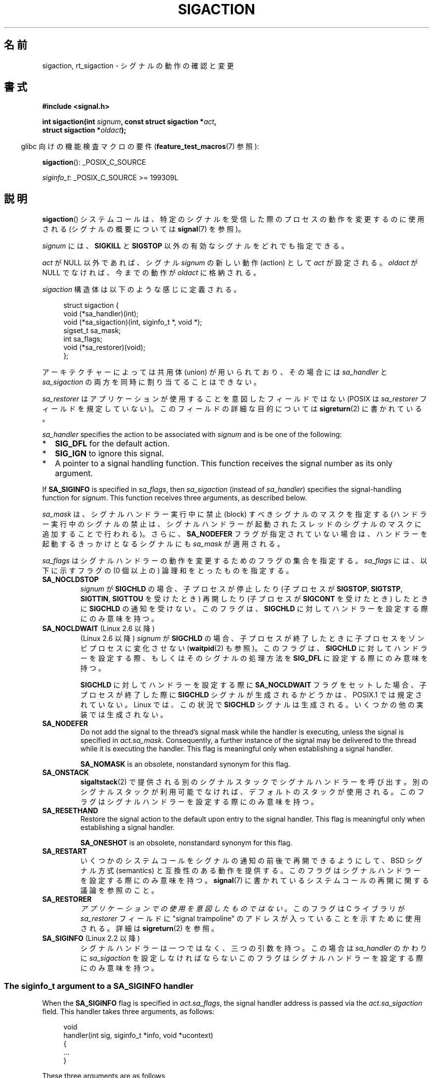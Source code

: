 .\" Copyright (c) 1994,1995 Mike Battersby <mib@deakin.edu.au>
.\" and Copyright 2004, 2005 Michael Kerrisk <mtk.manpages@gmail.com>
.\" based on work by faith@cs.unc.edu
.\"
.\" %%%LICENSE_START(VERBATIM)
.\" Permission is granted to make and distribute verbatim copies of this
.\" manual provided the copyright notice and this permission notice are
.\" preserved on all copies.
.\"
.\" Permission is granted to copy and distribute modified versions of this
.\" manual under the conditions for verbatim copying, provided that the
.\" entire resulting derived work is distributed under the terms of a
.\" permission notice identical to this one.
.\"
.\" Since the Linux kernel and libraries are constantly changing, this
.\" manual page may be incorrect or out-of-date.  The author(s) assume no
.\" responsibility for errors or omissions, or for damages resulting from
.\" the use of the information contained herein.  The author(s) may not
.\" have taken the same level of care in the production of this manual,
.\" which is licensed free of charge, as they might when working
.\" professionally.
.\"
.\" Formatted or processed versions of this manual, if unaccompanied by
.\" the source, must acknowledge the copyright and authors of this work.
.\" %%%LICENSE_END
.\"
.\" Modified, aeb, 960424
.\" Modified Fri Jan 31 17:31:20 1997 by Eric S. Raymond <esr@thyrsus.com>
.\" Modified Thu Nov 26 02:12:45 1998 by aeb - add SIGCHLD stuff.
.\" Modified Sat May  8 17:40:19 1999 by Matthew Wilcox
.\"	add POSIX.1b signals
.\" Modified Sat Dec 29 01:44:52 2001 by Evan Jones <ejones@uwaterloo.ca>
.\"	SA_ONSTACK
.\" Modified 2004-11-11 by Michael Kerrisk <mtk.manpages@gmail.com>
.\"	Added mention of SIGCONT under SA_NOCLDSTOP
.\"	Added SA_NOCLDWAIT
.\" Modified 2004-11-17 by Michael Kerrisk <mtk.manpages@gmail.com>
.\"	Updated discussion for POSIX.1-2001 and SIGCHLD and sa_flags.
.\"	Formatting fixes
.\" 2004-12-09, mtk, added SI_TKILL + other minor changes
.\" 2005-09-15, mtk, split sigpending(), sigprocmask(), sigsuspend()
.\"	out of this page into separate pages.
.\" 2010-06-11 Andi Kleen, add hwpoison signal extensions
.\" 2010-06-11 mtk, improvements to discussion of various siginfo_t fields.
.\" 2015-01-17, Kees Cook <keescook@chromium.org>
.\"	Added notes on ptrace SIGTRAP and SYS_SECCOMP.
.\"
.\"*******************************************************************
.\"
.\" This file was generated with po4a. Translate the source file.
.\"
.\"*******************************************************************
.\"
.\" Japanese Version Copyright (c) 1997 HANATAKA Shinya all rights reserved.
.\" Translated 1997-03-03, HANATAKA Shinya <hanataka@abyss.rim.or.jp>
.\" Modified 2000-10-02, HANATAKA Shinya <hanataka@abyss.rim.or.jp>
.\" Modified 2001-10-18, Akihiro MOTOKI <amotoki@dd.iij4u.or.jp>
.\" Updated 2005-03-15, Akihiro MOTOKI
.\" Updated 2005-10-05, Akihiro MOTOKI
.\" Updated 2007-09-08, Akihiro MOTOKI, LDP v2.64
.\" Updated 2008-08-08, Akihiro MOTOKI, LDP v3.05
.\" Updated 2010-04-18, Akihiro MOTOKI, LDP v3.24
.\" Updated 2013-05-01, Akihiro MOTOKI <amotoki@gmail.com>
.\" Updated 2013-05-06, Akihiro MOTOKI <amotoki@gmail.com>
.\" Updated 2013-07-22, Akihiro MOTOKI <amotoki@gmail.com>
.\"
.TH SIGACTION 2 2020\-12\-21 Linux "Linux Programmer's Manual"
.SH 名前
sigaction, rt_sigaction \- シグナルの動作の確認と変更
.SH 書式
.nf
\fB#include <signal.h>\fP
.PP
\fBint sigaction(int \fP\fIsignum\fP\fB, const struct sigaction *\fP\fIact\fP\fB,\fP
\fB              struct sigaction *\fP\fIoldact\fP\fB);\fP
.fi
.PP
.RS -4
glibc 向けの機能検査マクロの要件 (\fBfeature_test_macros\fP(7)  参照):
.RE
.PP
.ad l
\fBsigaction\fP(): _POSIX_C_SOURCE
.PP
\fIsiginfo_t\fP: _POSIX_C_SOURCE >= 199309L
.ad b
.SH 説明
\fBsigaction\fP()  システムコールは、特定のシグナルを受信した際の プロセスの動作を変更するのに使用される (シグナルの概要については
\fBsignal\fP(7)  を参照)。
.PP
\fIsignum\fP には、 \fBSIGKILL\fP と \fBSIGSTOP\fP 以外の有効なシグナルをどれでも指定できる。
.PP
\fIact\fP が NULL 以外であれば、シグナル \fIsignum\fP の新しい動作 (action) として \fIact\fP が設定される。
\fIoldact\fP が NULL でなければ、今までの動作が \fIoldact\fP に格納される。
.PP
\fIsigaction\fP 構造体は以下のような感じに定義される。
.PP
.in +4n
.EX
struct sigaction {
    void     (*sa_handler)(int);
    void     (*sa_sigaction)(int, siginfo_t *, void *);
    sigset_t   sa_mask;
    int        sa_flags;
    void     (*sa_restorer)(void);
};
.EE
.in
.PP
アーキテクチャーによっては共用体 (union) が用いられており、その場合には \fIsa_handler\fP と \fIsa_sigaction\fP
の両方を同時に割り当てることはできない。
.PP
\fIsa_restorer\fP はアプリケーションが使用することを意図したフィールドではない (POSIX は \fIsa_restorer\fP
フィールドを規定していない)。 このフィールドの詳細な目的については \fBsigreturn\fP(2) に書かれている。
.PP
\fIsa_handler\fP specifies the action to be associated with \fIsignum\fP and is be
one of the following:
.IP * 2
\fBSIG_DFL\fP for the default action.
.IP *
\fBSIG_IGN\fP to ignore this signal.
.IP *
A pointer to a signal handling function.  This function receives the signal
number as its only argument.
.PP
If \fBSA_SIGINFO\fP is specified in \fIsa_flags\fP, then \fIsa_sigaction\fP (instead
of \fIsa_handler\fP)  specifies the signal\-handling function for \fIsignum\fP.
This function receives three arguments, as described below.
.PP
\fIsa_mask\fP は、シグナルハンドラー実行中に禁止 (block) すべきシグナルのマスクを指定する
(ハンドラー実行中のシグナルの禁止は、シグナルハンドラーが起動されたスレッド のシグナルのマスクに追加することで行われる)。 さらに、
\fBSA_NODEFER\fP フラグが指定されていない場合は、ハンドラーを起動するきっかけとなる シグナルにも \fIsa_mask\fP が適用される。
.PP
\fIsa_flags\fP はシグナルハンドラーの動作を変更するためのフラグの集合を指定する。 \fIsa_flags\fP には、以下に示すフラグの (0
個以上の) 論理和をとったものを指定する。
.TP 
\fBSA_NOCLDSTOP\fP
\fIsignum\fP が \fBSIGCHLD\fP の場合、 子プロセスが停止したり (子プロセスが \fBSIGSTOP\fP, \fBSIGTSTP\fP,
\fBSIGTTIN\fP, \fBSIGTTOU\fP を受けたとき) 再開したり (子プロセスが \fBSIGCONT\fP を受けたとき) したときに
\fBSIGCHLD\fP の通知を受けない。 このフラグは、 \fBSIGCHLD\fP に対してハンドラーを設定する際にのみ意味を持つ。
.TP 
\fBSA_NOCLDWAIT\fP (Linux 2.6 以降)
.\" To be precise: Linux 2.5.60 -- MTK
(Linux 2.6 以降)  \fIsignum\fP が \fBSIGCHLD\fP の場合、子プロセスが終了したときに
子プロセスをゾンビプロセスに変化させない (\fBwaitpid\fP(2)  も参照)。 このフラグは、 \fBSIGCHLD\fP
に対してハンドラーを設定する際、もしくはそのシグナルの処理方法を \fBSIG_DFL\fP に設定する際にのみ意味を持つ。
.IP
\fBSIGCHLD\fP に対してハンドラーを設定する際に \fBSA_NOCLDWAIT\fP フラグをセットした場合、 子プロセスが終了した際に
\fBSIGCHLD\fP シグナルが生成されるかどうかは、 POSIX.1 では規定されていない。 Linux では、この状況で \fBSIGCHLD\fP
シグナルは生成される。 いくつかの他の実装では生成されない。
.TP 
\fBSA_NODEFER\fP
Do not add the signal to the thread's signal mask while the handler is
executing, unless the signal is specified in \fIact.sa_mask\fP.  Consequently,
a further instance of the signal may be delivered to the thread while it is
executing the handler.  This flag is meaningful only when establishing a
signal handler.
.IP
\fBSA_NOMASK\fP is an obsolete, nonstandard synonym for this flag.
.TP 
\fBSA_ONSTACK\fP
\fBsigaltstack\fP(2)  で提供される別のシグナルスタックでシグナルハンドラーを呼び出す。
別のシグナルスタックが利用可能でなければ、デフォルトのスタックが 使用される。 このフラグはシグナルハンドラーを設定する際にのみ意味を持つ。
.TP 
\fBSA_RESETHAND\fP
Restore the signal action to the default upon entry to the signal handler.
This flag is meaningful only when establishing a signal handler.
.IP
\fBSA_ONESHOT\fP is an obsolete, nonstandard synonym for this flag.
.TP 
\fBSA_RESTART\fP
いくつかのシステムコールをシグナルの通知の前後で再開できるようにして、 BSD シグナル方式 (semantics) と互換性のある動作を提供する。
このフラグはシグナルハンドラーを設定する際にのみ意味を持つ。 \fBsignal\fP(7)  に書かれているシステムコールの再開に関する議論を参照のこと。
.TP 
\fBSA_RESTORER\fP
\fIアプリケーションでの使用を意図したものではない\fP。 このフラグは C ライブラリが \fIsa_restorer\fP フィールドに "signal
trampoline" のアドレスが入っていることを示すために使用される。 詳細は \fBsigreturn\fP(2) を参照。
.TP 
\fBSA_SIGINFO\fP (Linux 2.2 以降)
.\" (The
.\" .I sa_sigaction
.\" field was added in Linux 2.1.86.)
.\"
シグナルハンドラーは一つではなく、三つの引数を持つ。この場合は \fIsa_handler\fP のかわりに \fIsa_sigaction\fP
を設定しなければならない このフラグはシグナルハンドラーを設定する際にのみ意味を持つ。
.SS "The siginfo_t argument to a SA_SIGINFO handler"
When the \fBSA_SIGINFO\fP flag is specified in \fIact.sa_flags\fP, the signal
handler address is passed via the \fIact.sa_sigaction\fP field.  This handler
takes three arguments, as follows:
.PP
.in +4n
.EX
void
handler(int sig, siginfo_t *info, void *ucontext)
{
    ...
}
.EE
.in
.PP
These three arguments are as follows
.TP 
\fIsig\fP
The number of the signal that caused invocation of the handler.
.TP 
\fIinfo\fP
A pointer to a \fIsiginfo_t\fP, which is a structure containing further
information about the signal, as described below.
.TP 
\fIucontext\fP
This is a pointer to a \fIucontext_t\fP structure, cast to \fIvoid\ *\fP.  The
structure pointed to by this field contains signal context information that
was saved on the user\-space stack by the kernel; for details, see
\fBsigreturn\fP(2).  Further information about the \fIucontext_t\fP structure can
be found in \fBgetcontext\fP(3)  and \fBsignal\fP(7).  Commonly, the handler
function doesn't make any use of the third argument.
.PP
The \fIsiginfo_t\fP data type is a structure with the following fields:
.PP
.in +4n
.EX
.\" FIXME
.\" The siginfo_t 'si_trapno' field seems to be used
.\" only on SPARC and Alpha; this page could use
.\" a little more detail on its purpose there.
.\" In the kernel: si_tid
siginfo_t {
    int      si_signo;     /* Signal number */
    int      si_errno;     /* An errno value */
    int      si_code;      /* Signal code */
    int      si_trapno;    /* Trap number that caused
                              hardware\-generated signal
                              (unused on most architectures) */
    pid_t    si_pid;       /* Sending process ID */
    uid_t    si_uid;       /* Real user ID of sending process */
    int      si_status;    /* Exit value or signal */
    clock_t  si_utime;     /* User time consumed */
    clock_t  si_stime;     /* System time consumed */
    union sigval si_value; /* Signal value */
    int      si_int;       /* POSIX.1b signal */
    void    *si_ptr;       /* POSIX.1b signal */
    int      si_overrun;   /* Timer overrun count;
                              POSIX.1b timers */
    int      si_timerid;   /* Timer ID; POSIX.1b timers */
    void    *si_addr;      /* Memory location which caused fault */
    long     si_band;      /* Band event (was \fIint\fP in
                              glibc 2.3.2 and earlier) */
    int      si_fd;        /* File descriptor */
    short    si_addr_lsb;  /* Least significant bit of address
                              (since Linux 2.6.32) */
    void    *si_lower;     /* Lower bound when address violation
                              occurred (since Linux 3.19) */
    void    *si_upper;     /* Upper bound when address violation
                              occurred (since Linux 3.19) */
    int      si_pkey;      /* Protection key on PTE that caused
                              fault (since Linux 4.6) */
    void    *si_call_addr; /* Address of system call instruction
                              (since Linux 3.5) */
    int      si_syscall;   /* Number of attempted system call
                              (since Linux 3.5) */
    unsigned int si_arch;  /* Architecture of attempted system call
                              (since Linux 3.5) */
}
.EE
.in
.PP
\fIsi_signo\fP, \fIsi_errno\fP, \fIsi_code\fP は全てのシグナルに対して定義されている (\fIsi_errno\fP は
Linux では一般的には使用されない)。 構造体の残りの部分は、共用体 (union) になっているかもしれない。
その場合は該当するシグナルにおいて意味のあるフィールドのみを読み込む ことができる。
.IP * 2
\fBkill\fP(2) や \fBsigqueue\fP(3) で送信されたシグナルでは \fIsi_pid\fP と \fIsi_uid\fP が設定される。 さらに、
\fBsigqueue\fP(3) で送信されたシグナルでは \fIsi_int\fP と \fIsi_pid\fP
にシグナルの送信者により指定された値が設定される。詳細は \fBsigqueue\fP(3) を参照。
.IP *
POSIX.1b タイマー (Linux 2.6 以降) は \fIsi_overrun\fP と \fIsi_timerid\fP を設定する。
\fIsi_timerid\fP フィールドはカーネルがタイマーを特定するのに使用する内部 ID であり、 \fBtimer_create\fP(2)
が返すタイマー ID と同じではない。 \fIsi_overrun\fP フィールドはタイマーが回り切った回数である。 これは
\fBtimer_getoverrun\fP(2) の呼び出しで取得できる情報と同じである。 これらのフィールドは非標準で Linux による拡張である。
.IP *
メッセージキューの通知用に送信されたシグナル (\fBmq_notify\fP(3) の \fBSIGEV_SIGNAL\fP の説明を参照) では、
\fIsi_int\fP/\fIsi_ptr\fP に \fBmq_notify\fP(3) に渡された \fIsigev_value\fP が設定される。 \fIsi_pid\fP
にはメッセージ送信者のプロセス ID が設定され、 \fIsi_uid\fP にはメッセージ送信者の実ユーザー ID が設定される。
.IP *
.\" FIXME .
.\" When si_utime and si_stime where originally implemented, the
.\" measurement unit was HZ, which was the same as clock ticks
.\" (sysconf(_SC_CLK_TCK)).  In 2.6, HZ became configurable, and
.\" was *still* used as the unit to return the info these fields,
.\" with the result that the field values depended on the
.\" configured HZ.  Of course, the should have been measured in
.\" USER_HZ instead, so that sysconf(_SC_CLK_TCK) could be used to
.\" convert to seconds.  I have a queued patch to fix this:
.\" http://thread.gmane.org/gmane.linux.kernel/698061/ .
.\" This patch made it into 2.6.27.
.\" But note that these fields still don't return the times of
.\" waited-for children (as is done by getrusage() and times()
.\" and wait4()).  Solaris 8 does include child times.
\fBSIGCHLD\fP は \fIsi_pid\fP, \fIsi_uid\fP, \fIsi_status\fP, \fIsi_utime\fP, \fIsi_stime\fP
を設定し、子プロセスに関する情報を提供する。 \fIsi_pid\fP フィールドは子プロセスのプロセス ID で、 \fIsi_uid\fP
フィールドは子プロセスの実ユーザー ID である。 \fIsi_stime\fP フィールドには、 (\fIsi_code\fP が \fBCLD_EXITED\fP
の場合は) 子プロセスの終了ステータスが、それ以外の場合は状態が変化する原因となったシグナル番号が格納される。 \fIsi_utime\fP と
\fIsi_stime\fP には子プロセスが使用したユーザー CPU 時間とシステム CPU 時間がそれぞれ格納される。(\fBgetrusage\fP(2) や
\fBtimes\fP(2) と異なり) これらのフィールドには wait 待ちの子プロセスにより使用された時間は含まれない。 2.6 より前と 2.6.27
以降のカーネルでは、 これらのフィールドに格納される CPU 時間の単位は \fIsysconf(_SC_CLK_TCK)\fP である。 2.6.27
より前の 2.6 系のカーネルでは、バグがあり、 これらのフィールドの CPU 時間の単位が (カーネルのコンフィグで指定される) システムの
jiffy であった (\fBtime\fP(7) 参照)。
.IP *
\fBSIGILL\fP, \fBSIGFPE\fP, \fBSIGSEGV\fP, \fBSIGBUS\fP, \fBSIGTRAP\fP では、 \fIsi_addr\fP に
fault が発生したアドレスが設定される。 いくつかのアーキテクチャーでは、 これらのシグナルは \fIsi_trapno\fP フィールドにも設定される。
.IP
\fBSIGBUS\fP が発生するエラーのいくつか、特に \fBBUS_MCEERR_AO\fP と \fBBUS_MCEERR_AR\fP では、
\fIsi_addr_lsb\fP も設定される。 このフィールドは報告されるアドレスの最下位ビットを示し、 これによりメモリー破壊の程度を知ることができる。
例えば、ページ全体が壊れている場合には \fIsi_addr_lsb\fP には \fIlog2(sysconf(_SC_PAGESIZE))\fP が入る。
\fBSIGTRAP\fP が \fBptrace\fP(2) イベント (PTRACE_EVENT_foo) に対応して配送される際、 \fIsi_addr\fP
は設定されないが、 \fIsi_pid\fP と \fIsi_uid\fP にはトラップの配送に責任を負うプロセス ID とユーザー ID がそれぞれ格納される。
\fBseccomp\fP(2) の場合、 トレース対象はイベントを配送した元として示される。 \fBBUS_MCEERR_*\fP と
\fIsi_addr_lsb\fP は Linux 固有の拡張である。
.IP
The \fBSEGV_BNDERR\fP suberror of \fBSIGSEGV\fP populates \fIsi_lower\fP and
\fIsi_upper\fP.
.IP
The \fBSEGV_PKUERR\fP suberror of \fBSIGSEGV\fP populates \fIsi_pkey\fP.
.IP *
\fBSIGIO\fP/\fBSIGPOLL\fP (2 つの名前は Linux では同義語) では \fIsi_band\fP と \fIsi_fd\fP が設定される。
\fIsi_band\fP イベントは、 \fBpoll\fP(2) が \fIrevents\fP フィールドに設定するのと同じ値が入ったビットマスクである。
\fIsi_fd\fP フィールドは I/O イベントが発生したファイルディスクリプターを示す。詳細については \fBfcntl\fP(2) の
\fBF_SETSIG\fP の説明を参照のこと。
.IP *
.\" commit a0727e8ce513fe6890416da960181ceb10fbfae6
.\"
seccomp フィルターが \fBSECCOMP_RET_TRAP\fP を返す際に (Linux 3.5 以降で) 生成される \fBSIGSYS\fP
シグナルでは、 \fIsi_call_addr\fP, \fIsi_syscall\fP, \fIsi_arch\fP, \fIsi_arch\fP や
\fBseccomp\fP(2) で説明されている他のフィールドが設定される。
.SS "The si_code field"
The \fIsi_code\fP field inside the \fIsiginfo_t\fP argument that is passed to a
\fBSA_SIGINFO\fP signal handler is a value (not a bit mask)  indicating why
this signal was sent.  For a \fBptrace\fP(2)  event, \fIsi_code\fP will contain
\fBSIGTRAP\fP and have the ptrace event in the high byte:
.PP
.in +4n
.EX
(SIGTRAP | PTRACE_EVENT_foo << 8).
.EE
.in
.PP
For a non\-\fBptrace\fP(2)  event, the values that can appear in \fIsi_code\fP are
described in the remainder of this section.  Since glibc 2.20, the
definitions of most of these symbols are obtained from \fI<signal.h>\fP
by defining feature test macros (before including \fIany\fP header file) as
follows:
.IP * 3
\fB_XOPEN_SOURCE\fP with the value 500 or greater;
.IP *
\fB_XOPEN_SOURCE\fP and \fB_XOPEN_SOURCE_EXTENDED\fP; or
.IP *
\fB_POSIX_C_SOURCE\fP with the value 200809L or greater.
.PP
For the \fBTRAP_*\fP constants, the symbol definitions are provided only in the
first two cases.  Before glibc 2.20, no feature test macros were required to
obtain these symbols.
.PP
通常のシグナルの場合には、 以下のリストに示す値がどのシグナルの場合でも \fIsi_code\fP に入りうる。シグナルが生成された理由も記載している。
.RS 4
.TP 
\fBSI_USER\fP
\fBkill\fP(2)
.TP 
\fBSI_KERNEL\fP
カーネルにより送信された
.TP 
\fBSI_QUEUE\fP
\fBsigqueue\fP(3)
.TP 
\fBSI_TIMER\fP
POSIX タイマーが満了した
.TP 
\fBSI_MESGQ\fP (Linux 2.6.6 以降)
POSIX メッセージキューの状態が変化した; \fBmq_notify\fP(3) 参照
.TP 
\fBSI_ASYNCIO\fP
非同期 IO (AIO) が完了した
.TP 
\fBSI_SIGIO\fP
\fBSIGIO\fP がキューイングされた (Linux 2.2 以下のカーネルのみ; Linux 2.4 以降では以下で説明する
\fBSIGIO\fP/\fBSIGPOLL\fP の \fIsi_code\fP が入る)
.TP 
\fBSI_TKILL\fP (Linux 2.4.19 以降)
.\" SI_DETHREAD is defined in 2.6.9 sources, but isn't implemented
.\" It appears to have been an idea that was tried during 2.5.6
.\" through to 2.5.24 and then was backed out.
\fBtkill\fP(2) または \fBtgkill\fP(2)
.RE
.PP
\fBSIGILL\fP シグナルの場合、 \fIsi_code\fP には以下の値が入る可能性がある:
.RS 4
.TP 
\fBILL_ILLOPC\fP
不正な命令コード
.TP 
\fBILL_ILLOPN\fP
不正なオペランド
.TP 
\fBILL_ILLADR\fP
不正なアドレッシングモード
.TP 
\fBILL_ILLTRP\fP
不正なトラップ
.TP 
\fBILL_PRVOPC\fP
特権が必要な命令コード
.TP 
\fBILL_PRVREG\fP
特権が必要なレジスター
.TP 
\fBILL_COPROC\fP
コプロセッサのエラー
.TP 
\fBILL_BADSTK\fP
内部スタックエラー
.RE
.PP
\fBSIGFPE\fP シグナルの場合、 \fIsi_code\fP には以下の値が入る可能性がある:
.RS 4
.TP 
\fBFPE_INTDIV\fP
整数の 0 による除算
.TP 
\fBFPE_INTOVF\fP
整数のオーバーフロー
.TP 
\fBFPE_FLTDIV\fP
浮動小数点の 0 による除算
.TP 
\fBFPE_FLTOVF\fP
浮動小数点のオーバーフロー
.TP 
\fBFPE_FLTUND\fP
浮動小数点のアンダーフロー
.TP 
\fBFPE_FLTRES\fP
浮動小数点の不正確な演算結果 (inexact result)
.TP 
\fBFPE_FLTINV\fP
浮動小数点の不正な操作
.TP 
\fBFPE_FLTSUB\fP
範囲外の添字 (subscript)
.RE
.PP
\fBSIGSEGV\fP シグナルの場合、 \fIsi_code\fP には以下の値が入る可能性がある:
.RS 4
.TP 
\fBSEGV_MAPERR\fP
オブジェクトにマッピングされていないアドレス
.TP 
\fBSEGV_ACCERR\fP
マッピングされたオブジェクトに対するアクセス許可がない
.TP 
\fBSEGV_BNDERR\fP (Linux 3.19 以降)
.\" commit ee1b58d36aa1b5a79eaba11f5c3633c88231da83
Failed address bound checks.
.TP 
\fBSEGV_PKUERR\fP (Linux 4.6 以降)
.\" commit cd0ea35ff5511cde299a61c21a95889b4a71464e
Access was denied by memory protection keys.  See \fBpkeys\fP(7).  The
protection key which applied to this access is available via \fIsi_pkey\fP.
.RE
.PP
\fBSIGBUS\fP シグナルの場合、 \fIsi_code\fP には以下の値が入る可能性がある:
.RS 4
.TP 
\fBBUS_ADRALN\fP
不正なアドレスアライメント (alignment)
.TP 
\fBBUS_ADRERR\fP
存在しない物理アドレス
.TP 
\fBBUS_OBJERR\fP
オブジェクト固有のハードウェアエラー
.TP 
\fBBUS_MCEERR_AR\fP (Linux 2.6.32 以降)
マシンチェックで使用中のハードウェアメモリーのエラーが検出された。対応が必須。
.TP 
\fBBUS_MCEERR_AO\fP (Linux 2.6.32  以降)
実行中にハードウェアメモリーエラーが検出されたが、使用中のメモリーではない。対応は必須ではない。
.RE
.PP
\fBSIGTRAP\fP シグナルの場合、 \fIsi_code\fP には以下の値が入る可能性がある:
.RS 4
.TP 
\fBTRAP_BRKPT\fP
プロセスのブレークポイント
.TP 
\fBTRAP_TRACE\fP
プロセスのトレーストラップ
.TP 
\fBTRAP_BRANCH\fP (Linux 2.4 以降, IA64 のみ)
プロセスのブランチトラップ
.TP 
\fBTRAP_HWBKPT\fP (Linux 2.4 以降, IA64 のみ)
ハードウェアのブレークポイント/ウォッチポイント
.RE
.PP
\fBSIGCHLD\fP シグナルの場合、 \fIsi_code\fP には以下の値が入る可能性がある:
.RS 4
.TP 
\fBCLD_EXITED\fP
子プロセスが終了した (exited)
.TP 
\fBCLD_KILLED\fP
子プロセスが kill された
.TP 
\fBCLD_DUMPED\fP
子プロセスが異常終了した
.TP 
\fBCLD_TRAPPED\fP
トレース対象の子プロセスがトラップを上げた
.TP 
\fBCLD_STOPPED\fP
子プロセスが停止 (stop) した
.TP 
\fBCLD_CONTINUED\fP (Linux 2.6.9 以降)
停止していた子プロセスが再開した
.RE
.PP
\fBSIGIO\fP/\fBSIGPOLL\fP シグナルの場合、 \fIsi_code\fP には以下の値が入る可能性がある:
.RS 4
.TP 
\fBPOLL_IN\fP
入力データが利用可能
.TP 
\fBPOLL_OUT\fP
出力バッファーが利用可能
.TP 
\fBPOLL_MSG\fP
入力メッセージが利用可能
.TP 
\fBPOLL_ERR\fP
I/O エラー
.TP 
\fBPOLL_PRI\fP
高優先の入力が利用可能
.TP 
\fBPOLL_HUP\fP
デバイスが接続されていない
.RE
.PP
\fBSIGSYS\fP シグナルの場合、 \fIsi_code\fP には以下の値が入る可能性がある:
.RS 4
.TP 
\fBSYS_SECCOMP\fP (Linux 3.5 以降)
\fBseccomp\fP(2) のフィルタールールによる配送された
.RE
.SH 返り値
\fBsigaction\fP() 関数は成功すると 0 を返す。 エラーの場合、\-1 を返し、 \fIerrno\fP にエラーを示す値をセットする。
.SH エラー
.TP 
\fBEFAULT\fP
\fIact\fP か \fIoldact\fP が指しているメモリーが正しいプロセスのアドレス空間にない。
.TP 
\fBEINVAL\fP
無効なシグナルが指定された。補足 (catch) したり無視したりできない シグナルである \fBSIGKILL\fP や \fBSIGSTOP\fP
に対する動作を変更しようとした場合にも発生する。
.SH 準拠
.\" SVr4 does not document the EINTR condition.
POSIX.1\-2001, POSIX.1\-2008, SVr4.
.SH 注意
\fBfork\fP(2) 経由で作成された子プロセスは、親プロセスのシグナルの処理方法の コピーを継承する。 \fBexecve\fP(2)
の前後で、ハンドラーが設定されているシグナルの処理方法はデフォルトにリセットされ、 無視が設定されているシグナルの処理方法は変更されずそのままとなる。
.PP
POSIX では、 \fBkill\fP(2)  や \fBraise\fP(3)  で生成できないシグナル \fBSIGFPE\fP, \fBSIGILL\fP,
\fBSIGSEGV\fP を無視 (ignore) した場合、その後の動作は未定義である。 ゼロによる整数割り算の結果は未定義となる。
アーキテクチャーによっては、このとき \fBSIGFPE\fP シグナルが生成される。 (同様に負の最大整数を \-1 で割ると \fBSIGFPE\fP
が生成されるかもしれない)  このシグナルを無視すると無限ループに陥るかもしれない。
.PP
POSIX.1\-1990 では \fBSIGCHLD\fP に \fBSIG_IGN\fP を設定することを認めていない。 POSIX.1\-2001
とそれ以降では認められており、 \fBSIGCHLD\fP を無視することでゾンビプロセスの生成を防止することができる (\fBwait\fP(2)  を参照)。
さらに、BSD と System\ V では \fBSIGCHLD\fP を無視した際の動作が異なっている。
そのため、完全に移植性がある方法で、終了した子プロセスがゾンビにならないこと を保証するには、 \fBSIGCHLD\fP シグナルを補足し、
\fBwait\fP(2)  などを実行するしかない。
.PP
POSIX.1\-1990 の仕様では \fBSA_NOCLDSTOP\fP のみが定義されている。 POSIX.1\-2001 では
\fBSA_NOCLDSTOP\fP, \fBSA_NOCLDWAIT\fP, \fBSA_NODEFER\fP, \fBSA_ONSTACK\fP,
\fBSA_RESETHAND\fP, \fBSA_RESTART\fP, \fBSA_SIGINFO\fP が追加された。 UNIX
の古い実装で動かすアプリケーションで、 他の \fIsa_flags\fP フラグを使用すると移植性が下がる。
.PP
\fBSA_RESETHAND\fP フラグは SVr4 の同じ名前のフラグと互換性がある。
.PP
\fBSA_NODEFER\fP フラグは 1.3.9 以降のカーネルでは同じ名前の SVr4 のフラグと互換性がある。 ぞれ以前の Linux
カーネルの実装では、このフラグを設定しているシグナル だけでなく、どのシグナルでも受けることを許していた (実際には \fIsa_mask\fP
の設定により無効にできる)。
.PP
\fBsigaction\fP()  の二番目の引数に NULL を指定して呼び出すと、現在のシグナルハンドラーを確認する
ことができる。また、二番目と三番目の引数を NULL にて呼び出すことで、 指定されたシグナルが現在のマシンで使えるかどうかチェックできる。
.PP
\fBSIGKILL\fP や \fBSIGSTOP\fP を (\fIsa_mask\fP に指定して) 禁止することはできない。 禁止しようとしても黙って無視される。
.PP
シグナル集合の操作に関する詳細は \fBsigsetops\fP(3)  を参照のこと。
.PP
.\"
シグナルハンドラー内から安全に呼び出すことができる、 async\-signal\-safe functions (非同期シグナルで安全な関数) の
リストについては \fBsignal\-safety\fP(7)  を参照。
.SS "C ライブラリとカーネルの違い"
The glibc wrapper function for \fBsigaction\fP()  gives an error (\fBEINVAL\fP)
on attempts to change the disposition of the two real\-time signals used
internally by the NPTL threading implementation.  See \fBnptl\fP(7)  for
details.
.PP
On architectures where the signal trampoline resides in the C library, the
glibc wrapper function for \fBsigaction\fP()  places the address of the
trampoline code in the \fIact.sa_restorer\fP field and sets the \fBSA_RESTORER\fP
flag in the \fIact.sa_flags\fP field.  See \fBsigreturn\fP(2).
.PP
.\"
The original Linux system call was named \fBsigaction\fP().  However, with the
addition of real\-time signals in Linux 2.2, the fixed\-size, 32\-bit
\fIsigset_t\fP type supported by that system call was no longer fit for
purpose.  Consequently, a new system call, \fBrt_sigaction\fP(), was added to
support an enlarged \fIsigset_t\fP type.  The new system call takes a fourth
argument, \fIsize_t sigsetsize\fP, which specifies the size in bytes of the
signal sets in \fIact.sa_mask\fP and \fIoldact.sa_mask\fP.  This argument is
currently required to have the value \fIsizeof(sigset_t)\fP (or the error
\fBEINVAL\fP results).  The glibc \fBsigaction\fP()  wrapper function hides these
details from us, transparently calling \fBrt_sigaction\fP()  when the kernel
provides it.
.SS 非公式
Before the introduction of \fBSA_SIGINFO\fP, it was also possible to get some
additional information about the signal.  This was done by providing an
\fIsa_handler\fP signal handler with a second argument of type \fIstruct
sigcontext\fP, which is the same structure as the one that is passed in the
\fIuc_mcontext\fP field of the \fIucontext\fP structure that is passed (via a
pointer) in the third argument of the \fIsa_sigaction\fP handler.  See the
relevant Linux kernel sources for details.  This use is obsolete now.
.SH バグ
When delivering a signal with a \fBSA_SIGINFO\fP handler, the kernel does not
always provide meaningful values for all of the fields of the \fIsiginfo_t\fP
that are relevant for that signal.
.PP
.\" commit 69be8f189653cd81aae5a74e26615b12871bb72e
2.6.13 以前のカーネルでは、 \fIsa_flags\fP に \fBSA_NODEFER\fP を指定した場合、
ハンドラーが実行中に配送されたシグナル自身がマスクされなくなるだけでなく、 \fIsa_mask\fP に指定されたシグナルもマスクされなくなる。
このバグは、カーネル 2.6.14 で修正された。
.SH 例
\fBmprotect\fP(2)  参照。
.SH 関連項目
\fBkill\fP(1), \fBkill\fP(2), \fBpause\fP(2), \fBpidfd_send_signal\fP(2),
\fBrestart_syscall\fP(2), \fBseccomp\fP(2), \fBsigaltstack\fP(2), \fBsignal\fP(2),
\fBsignalfd\fP(2), \fBsigpending\fP(2), \fBsigprocmask\fP(2), \fBsigreturn\fP(2),
\fBsigsuspend\fP(2), \fBwait\fP(2), \fBkillpg\fP(3), \fBraise\fP(3), \fBsiginterrupt\fP(3),
\fBsigqueue\fP(3), \fBsigsetops\fP(3), \fBsigvec\fP(3), \fBcore\fP(5), \fBsignal\fP(7)
.SH この文書について
この man ページは Linux \fIman\-pages\fP プロジェクトのリリース 5.10 の一部である。プロジェクトの説明とバグ報告に関する情報は
\%https://www.kernel.org/doc/man\-pages/ に書かれている。
